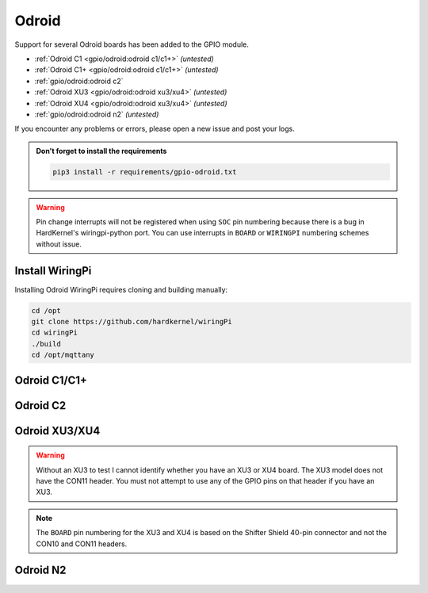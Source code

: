 ######
Odroid
######

Support for several Odroid boards has been added to the GPIO module.

* :ref:`Odroid C1 <gpio/odroid:odroid c1/c1+>` *(untested)*
* :ref:`Odroid C1+ <gpio/odroid:odroid c1/c1+>` *(untested)*
* :ref:`gpio/odroid:odroid c2`
* :ref:`Odroid XU3 <gpio/odroid:odroid xu3/xu4>` *(untested)*
* :ref:`Odroid XU4 <gpio/odroid:odroid xu3/xu4>` *(untested)*
* :ref:`gpio/odroid:odroid n2` *(untested)*

If you encounter any problems or errors, please open a new issue and post your
logs.

.. admonition:: Don't forget to install the requirements

    .. code-block:: shell

        pip3 install -r requirements/gpio-odroid.txt


.. warning::
    Pin change interrupts will not be registered when using ``SOC`` pin
    numbering because there is a bug in HardKernel's wiringpi-python port.
    You can use interrupts in ``BOARD`` or ``WIRINGPI`` numbering schemes
    without issue.


Install WiringPi
================

Installing Odroid WiringPi requires cloning and building manually:

.. code-block:: shell

    cd /opt
    git clone https://github.com/hardkernel/wiringPi
    cd wiringPi
    ./build
    cd /opt/mqttany


Odroid C1/C1+
=============

.. image:: /_static/gpio/odroid-c1-40.png
    :alt: Odroid C1/C1+ 40-pin Header

.. image:: /_static/gpio/odroid-c1p-j7.png
    :alt: Odroid C1+ J7 Header


Odroid C2
=========

.. image:: /_static/gpio/odroid-c2-40.png
    :alt: Odroid C2 40-pin Header


Odroid XU3/XU4
==============

.. warning::
    Without an XU3 to test I cannot identify whether you have an XU3 or XU4
    board. The XU3 model does not have the CON11 header. You must not attempt
    to use any of the GPIO pins on that header if you have an XU3.

.. note::
    The ``BOARD`` pin numbering for the XU3 and XU4 is based on the Shifter
    Shield 40-pin connector and not the CON10 and CON11 headers.

.. image:: /_static/gpio/odroid-xu-40.png
    :alt: Odroid XU3/XU4 Shifter Shield 40-pin Header

.. image:: /_static/gpio/odroid-xu-c10.png
    :alt: Odroid XU3/XU4 CON10 Header

.. image:: /_static/gpio/odroid-xu4-c11.png
    :alt: Odroid XU4 CON11 Header


Odroid N2
=========

.. image:: /_static/gpio/odroid-n2-40.png
    :alt: Odroid N2 40-pin Header
